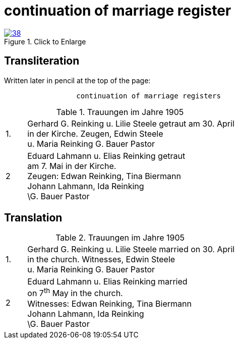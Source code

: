 = continuation of marriage register
:page-role: doc-width

image::38.jpg[align="left",title="Click to Enlarge",link=self]

== Transliteration

Written later in pencil at the top of the page:

....
                 continuation of marriage registers
....


.Trauungen im Jahre 1905
[%noheader,cols="<1,<10",frame="none"]
|=== 
|1.| Gerhard G. Reinking u. Lilie Steele getraut am 30. April +
in der Kirche. Zeugen, Edwin Steele +
u. Maria Reinking      G. Bauer Pastor

|2|Eduard Lahmann u. Elias Reinking getraut +
am 7. Mai in der Kirche. +
Zeugen: Edwan Reinking, Tina Biermann +
Johann Lahmann, Ida Reinking +
\G. Bauer Pastor
|===

== Translation

.Trauungen im Jahre 1905
[%noheader,cols="<1,<10",frame="none"]
|=== 
|1.| Gerhard G. Reinking u. Lilie Steele married on 30. April +
in the church. Witnesses, Edwin Steele +
u. Maria Reinking      G. Bauer Pastor

|2|Eduard Lahmann u. Elias Reinking married +
on 7^th^ May in the church. +
Witnesses: Edwan Reinking, Tina Biermann +
Johann Lahmann, Ida Reinking +
\G. Bauer Pastor
|===
